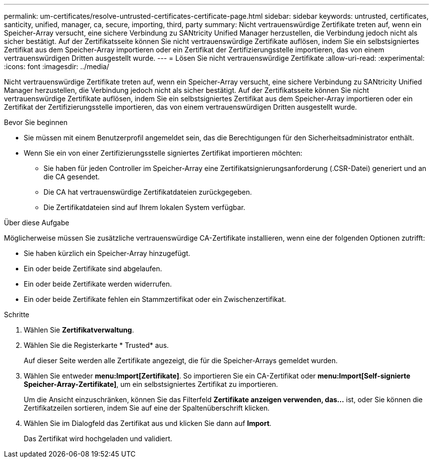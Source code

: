 ---
permalink: um-certificates/resolve-untrusted-certificates-certificate-page.html 
sidebar: sidebar 
keywords: untrusted, certificates, santicity, unified, manager, ca, secure, importing, third, party 
summary: Nicht vertrauenswürdige Zertifikate treten auf, wenn ein Speicher-Array versucht, eine sichere Verbindung zu SANtricity Unified Manager herzustellen, die Verbindung jedoch nicht als sicher bestätigt. Auf der Zertifikatsseite können Sie nicht vertrauenswürdige Zertifikate auflösen, indem Sie ein selbstsigniertes Zertifikat aus dem Speicher-Array importieren oder ein Zertifikat der Zertifizierungsstelle importieren, das von einem vertrauenswürdigen Dritten ausgestellt wurde. 
---
= Lösen Sie nicht vertrauenswürdige Zertifikate
:allow-uri-read: 
:experimental: 
:icons: font
:imagesdir: ../media/


[role="lead"]
Nicht vertrauenswürdige Zertifikate treten auf, wenn ein Speicher-Array versucht, eine sichere Verbindung zu SANtricity Unified Manager herzustellen, die Verbindung jedoch nicht als sicher bestätigt. Auf der Zertifikatsseite können Sie nicht vertrauenswürdige Zertifikate auflösen, indem Sie ein selbstsigniertes Zertifikat aus dem Speicher-Array importieren oder ein Zertifikat der Zertifizierungsstelle importieren, das von einem vertrauenswürdigen Dritten ausgestellt wurde.

.Bevor Sie beginnen
* Sie müssen mit einem Benutzerprofil angemeldet sein, das die Berechtigungen für den Sicherheitsadministrator enthält.
* Wenn Sie ein von einer Zertifizierungsstelle signiertes Zertifikat importieren möchten:
+
** Sie haben für jeden Controller im Speicher-Array eine Zertifikatsignierungsanforderung (.CSR-Datei) generiert und an die CA gesendet.
** Die CA hat vertrauenswürdige Zertifikatdateien zurückgegeben.
** Die Zertifikatdateien sind auf Ihrem lokalen System verfügbar.




.Über diese Aufgabe
Möglicherweise müssen Sie zusätzliche vertrauenswürdige CA-Zertifikate installieren, wenn eine der folgenden Optionen zutrifft:

* Sie haben kürzlich ein Speicher-Array hinzugefügt.
* Ein oder beide Zertifikate sind abgelaufen.
* Ein oder beide Zertifikate werden widerrufen.
* Ein oder beide Zertifikate fehlen ein Stammzertifikat oder ein Zwischenzertifikat.


.Schritte
. Wählen Sie *Zertifikatverwaltung*.
. Wählen Sie die Registerkarte * Trusted* aus.
+
Auf dieser Seite werden alle Zertifikate angezeigt, die für die Speicher-Arrays gemeldet wurden.

. Wählen Sie entweder *menu:Import[Zertifikate]*. So importieren Sie ein CA-Zertifikat oder *menu:Import[Self-signierte Speicher-Array-Zertifikate]*, um ein selbstsigniertes Zertifikat zu importieren.
+
Um die Ansicht einzuschränken, können Sie das Filterfeld *Zertifikate anzeigen verwenden, das...* ist, oder Sie können die Zertifikatzeilen sortieren, indem Sie auf eine der Spaltenüberschrift klicken.

. Wählen Sie im Dialogfeld das Zertifikat aus und klicken Sie dann auf *Import*.
+
Das Zertifikat wird hochgeladen und validiert.


